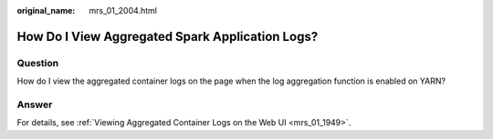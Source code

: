 :original_name: mrs_01_2004.html

.. _mrs_01_2004:

How Do I View Aggregated Spark Application Logs?
================================================

Question
--------

How do I view the aggregated container logs on the page when the log aggregation function is enabled on YARN?

Answer
------

For details, see :ref:`Viewing Aggregated Container Logs on the Web UI <mrs_01_1949>`.
